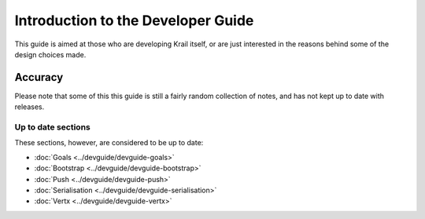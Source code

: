 ===================================
Introduction to the Developer Guide
===================================

This guide is aimed at those who are developing Krail itself, or are
just interested in the reasons behind some of the design choices made.

Accuracy
========

Please note that some of this this guide is still a fairly random
collection of notes, and has not kept up to date with releases.

Up to date sections
-------------------

These sections, however, are considered to be up to date:

-  :doc:`Goals <../devguide/devguide-goals>`

-  :doc:`Bootstrap <../devguide/devguide-bootstrap>`

-  :doc:`Push <../devguide/devguide-push>`

-  :doc:`Serialisation <../devguide/devguide-serialisation>`

-  :doc:`Vertx <../devguide/devguide-vertx>`
